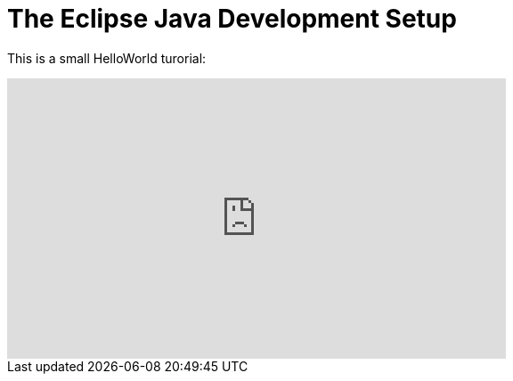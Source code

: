 The Eclipse Java Development Setup
==================================

This is a small HelloWorld turorial:
++++
<iframe width="560" height="315" src="http://www.youtube.com/embed/v8TyMgfG570" frameborder="0" allowfullscreen></iframe>
++++

